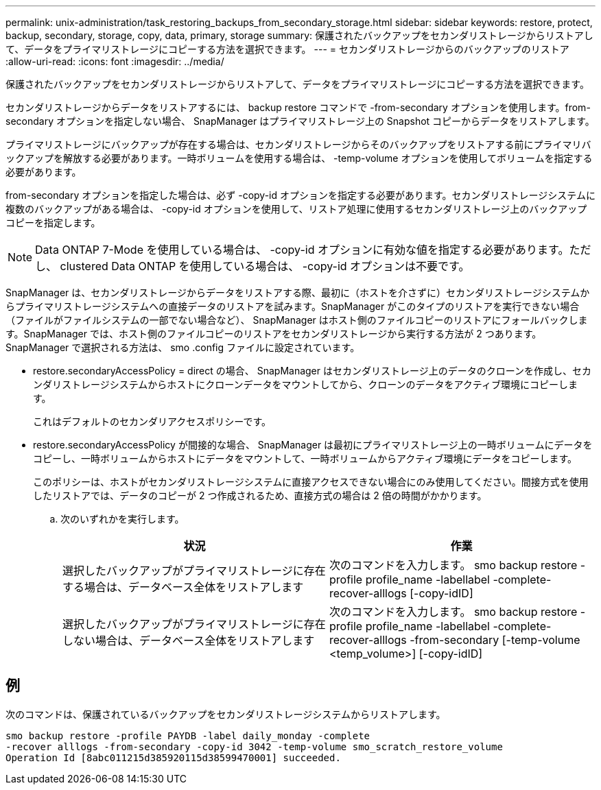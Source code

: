 ---
permalink: unix-administration/task_restoring_backups_from_secondary_storage.html 
sidebar: sidebar 
keywords: restore, protect, backup, secondary, storage, copy, data, primary, storage 
summary: 保護されたバックアップをセカンダリストレージからリストアして、データをプライマリストレージにコピーする方法を選択できます。 
---
= セカンダリストレージからのバックアップのリストア
:allow-uri-read: 
:icons: font
:imagesdir: ../media/


[role="lead"]
保護されたバックアップをセカンダリストレージからリストアして、データをプライマリストレージにコピーする方法を選択できます。

セカンダリストレージからデータをリストアするには、 backup restore コマンドで -from-secondary オプションを使用します。from-secondary オプションを指定しない場合、 SnapManager はプライマリストレージ上の Snapshot コピーからデータをリストアします。

プライマリストレージにバックアップが存在する場合は、セカンダリストレージからそのバックアップをリストアする前にプライマリバックアップを解放する必要があります。一時ボリュームを使用する場合は、 -temp-volume オプションを使用してボリュームを指定する必要があります。

from-secondary オプションを指定した場合は、必ず -copy-id オプションを指定する必要があります。セカンダリストレージシステムに複数のバックアップがある場合は、 -copy-id オプションを使用して、リストア処理に使用するセカンダリストレージ上のバックアップコピーを指定します。


NOTE: Data ONTAP 7-Mode を使用している場合は、 -copy-id オプションに有効な値を指定する必要があります。ただし、 clustered Data ONTAP を使用している場合は、 -copy-id オプションは不要です。

SnapManager は、セカンダリストレージからデータをリストアする際、最初に（ホストを介さずに）セカンダリストレージシステムからプライマリストレージシステムへの直接データのリストアを試みます。SnapManager がこのタイプのリストアを実行できない場合（ファイルがファイルシステムの一部でない場合など）、 SnapManager はホスト側のファイルコピーのリストアにフォールバックします。SnapManager では、ホスト側のファイルコピーのリストアをセカンダリストレージから実行する方法が 2 つあります。SnapManager で選択される方法は、 smo .config ファイルに設定されています。

* restore.secondaryAccessPolicy = direct の場合、 SnapManager はセカンダリストレージ上のデータのクローンを作成し、セカンダリストレージシステムからホストにクローンデータをマウントしてから、クローンのデータをアクティブ環境にコピーします。
+
これはデフォルトのセカンダリアクセスポリシーです。

* restore.secondaryAccessPolicy が間接的な場合、 SnapManager は最初にプライマリストレージ上の一時ボリュームにデータをコピーし、一時ボリュームからホストにデータをマウントして、一時ボリュームからアクティブ環境にデータをコピーします。
+
このポリシーは、ホストがセカンダリストレージシステムに直接アクセスできない場合にのみ使用してください。間接方式を使用したリストアでは、データのコピーが 2 つ作成されるため、直接方式の場合は 2 倍の時間がかかります。

+
.. 次のいずれかを実行します。
+
|===
| 状況 | 作業 


 a| 
選択したバックアップがプライマリストレージに存在する場合は、データベース全体をリストアします
 a| 
次のコマンドを入力します。 smo backup restore -profile profile_name -labellabel -complete-recover-alllogs [-copy-idID]



 a| 
選択したバックアップがプライマリストレージに存在しない場合は、データベース全体をリストアします
 a| 
次のコマンドを入力します。 smo backup restore -profile profile_name -labellabel -complete-recover-alllogs -from-secondary [-temp-volume <temp_volume>] [-copy-idID]

|===






== 例

次のコマンドは、保護されているバックアップをセカンダリストレージシステムからリストアします。

[listing]
----
smo backup restore -profile PAYDB -label daily_monday -complete
-recover alllogs -from-secondary -copy-id 3042 -temp-volume smo_scratch_restore_volume
Operation Id [8abc011215d385920115d38599470001] succeeded.
----